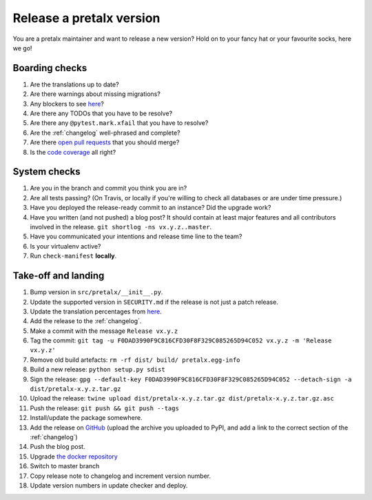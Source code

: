 Release a pretalx version
=========================

You are a pretalx maintainer and want to release a new version? Hold on to your fancy hat or your favourite socks, here we go!

Boarding checks
---------------

1. Are the translations up to date?
2. Are there warnings about missing migrations?
3. Any blockers to see `here <https://github.com/pretalx/pretalx/issues?q=is%3Aopen+is%3Aissue+label%3A%22issue%3Abug+%F0%9F%90%9B%22>`_?
4. Are there any TODOs that you have to be resolve?
5. Are there any ``@pytest.mark.xfail`` that you have to resolve?
6. Are the :ref:`changelog` well-phrased and complete?
7. Are there `open pull requests <https://github.com/pretalx/pretalx/pulls>`_ that you should merge?
8. Is the `code coverage <https://codecov.io/gh/pretalx/pretalx/commits>`_ all right?

System checks
-------------

1. Are you in the branch and commit you think you are in?
2. Are all tests passing? (On Travis, or locally if you're willing to check all databases or are under time pressure.)
3. Have you deployed the release-ready commit to an instance? Did the upgrade work?
4. Have you written (and not pushed) a blog post? It should contain at least major features and all contributors involved in the release. ``git shortlog -ns vx.y.z..master``.
5. Have you communicated your intentions and release time line to the team?
6. Is your virtualenv active?
7. Run ``check-manifest`` **locally**.

Take-off and landing
--------------------

1. Bump version in ``src/pretalx/__init__.py``.
2. Update the supported version in ``SECURITY.md`` if the release is not just a patch release.
3. Update the translation percentages from `here <https://translate.pretalx.com/projects/pretalx/pretalx/#translations>`_.
4. Add the release to the :ref:`changelog`.
5. Make a commit with the message ``Release vx.y.z``
6. Tag the commit: ``git tag -u F0DAD3990F9C816CFD30F8F329C085265D94C052 vx.y.z -m 'Release vx.y.z'``
7. Remove old build artefacts: ``rm -rf dist/ build/ pretalx.egg-info``
8. Build a new release: ``python setup.py sdist``
9. Sign the release: ``gpg --default-key F0DAD3990F9C816CFD30F8F329C085265D94C052 --detach-sign -a dist/pretalx-x.y.z.tar.gz``
10. Upload the release: ``twine upload dist/pretalx-x.y.z.tar.gz dist/pretalx-x.y.z.tar.gz.asc``
11. Push the release: ``git push && git push --tags``
12. Install/update the package somewhere.
13. Add the release on `GitHub <https://github.com/pretalx/pretalx/releases>`_ (upload the archive you uploaded to PyPI, and add a link to the correct section of the :ref:`changelog`)
14. Push the blog post.
15. Upgrade `the docker repository <https://github.com/pretalx/pretalx-docker>`_
16. Switch to master branch
17. Copy release note to changelog and increment version number.
18. Update version numbers in update checker and deploy.
